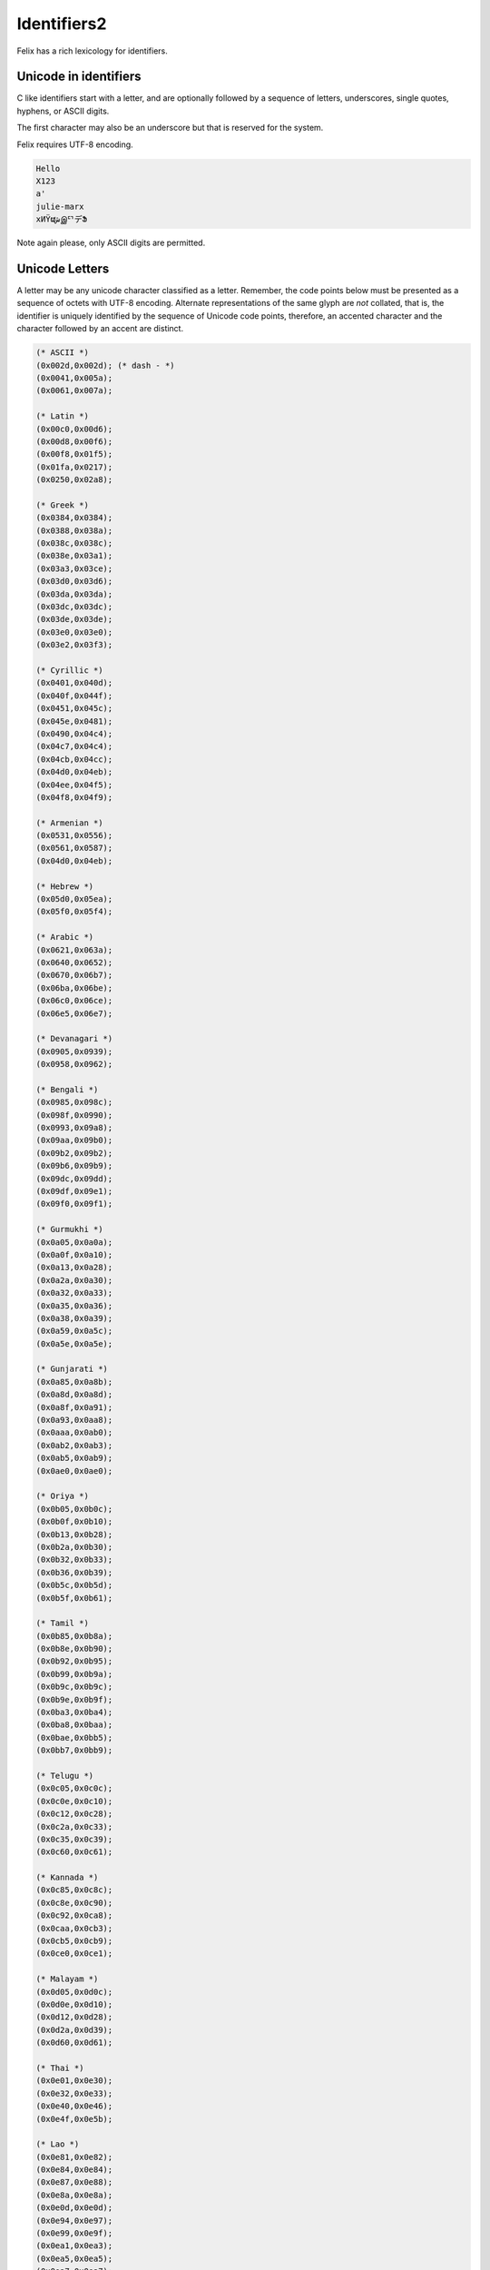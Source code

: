 
Identifiers2
============

Felix has a rich lexicology for identifiers.

Unicode in identifiers
----------------------

C like identifiers start with a letter, and are optionally
followed by a sequence of letters, underscores, single quotes,
hyphens, or ASCII digits. 

The first character may also be an underscore
but that is reserved for the system. 

Felix requires UTF-8 encoding.

.. code-block:: felix

    Hello
    X123
    a'
    julie-marx
    xИΫຜشஇᄗデՖ

Note again please, only ASCII digits are permitted.

Unicode Letters
---------------

A letter may be any unicode character classified as a letter.
Remember, the code points below must be presented as a sequence
of octets with UTF-8 encoding. Alternate representations of the
same glyph are *not* collated, that is, the identifier is
uniquely identified by the sequence of Unicode code points,
therefore, an accented character and the character followed
by an accent are distinct.

.. code-block:: ocaml

  (* ASCII *)
  (0x002d,0x002d); (* dash - *)
  (0x0041,0x005a);
  (0x0061,0x007a);

  (* Latin *)
  (0x00c0,0x00d6);
  (0x00d8,0x00f6);
  (0x00f8,0x01f5);
  (0x01fa,0x0217);
  (0x0250,0x02a8);

  (* Greek *)
  (0x0384,0x0384);
  (0x0388,0x038a);
  (0x038c,0x038c);
  (0x038e,0x03a1);
  (0x03a3,0x03ce);
  (0x03d0,0x03d6);
  (0x03da,0x03da);
  (0x03dc,0x03dc);
  (0x03de,0x03de);
  (0x03e0,0x03e0);
  (0x03e2,0x03f3);

  (* Cyrillic *)
  (0x0401,0x040d);
  (0x040f,0x044f);
  (0x0451,0x045c);
  (0x045e,0x0481);
  (0x0490,0x04c4);
  (0x04c7,0x04c4);
  (0x04cb,0x04cc);
  (0x04d0,0x04eb);
  (0x04ee,0x04f5);
  (0x04f8,0x04f9);

  (* Armenian *)
  (0x0531,0x0556);
  (0x0561,0x0587);
  (0x04d0,0x04eb);

  (* Hebrew *)
  (0x05d0,0x05ea);
  (0x05f0,0x05f4);

  (* Arabic *)
  (0x0621,0x063a);
  (0x0640,0x0652);
  (0x0670,0x06b7);
  (0x06ba,0x06be);
  (0x06c0,0x06ce);
  (0x06e5,0x06e7);

  (* Devanagari *)
  (0x0905,0x0939);
  (0x0958,0x0962);

  (* Bengali *)
  (0x0985,0x098c);
  (0x098f,0x0990);
  (0x0993,0x09a8);
  (0x09aa,0x09b0);
  (0x09b2,0x09b2);
  (0x09b6,0x09b9);
  (0x09dc,0x09dd);
  (0x09df,0x09e1);
  (0x09f0,0x09f1);

  (* Gurmukhi *)
  (0x0a05,0x0a0a);
  (0x0a0f,0x0a10);
  (0x0a13,0x0a28);
  (0x0a2a,0x0a30);
  (0x0a32,0x0a33);
  (0x0a35,0x0a36);
  (0x0a38,0x0a39);
  (0x0a59,0x0a5c);
  (0x0a5e,0x0a5e);

  (* Gunjarati *)
  (0x0a85,0x0a8b);
  (0x0a8d,0x0a8d);
  (0x0a8f,0x0a91);
  (0x0a93,0x0aa8);
  (0x0aaa,0x0ab0);
  (0x0ab2,0x0ab3);
  (0x0ab5,0x0ab9);
  (0x0ae0,0x0ae0);

  (* Oriya *)
  (0x0b05,0x0b0c);
  (0x0b0f,0x0b10);
  (0x0b13,0x0b28);
  (0x0b2a,0x0b30);
  (0x0b32,0x0b33);
  (0x0b36,0x0b39);
  (0x0b5c,0x0b5d);
  (0x0b5f,0x0b61);

  (* Tamil *)
  (0x0b85,0x0b8a);
  (0x0b8e,0x0b90);
  (0x0b92,0x0b95);
  (0x0b99,0x0b9a);
  (0x0b9c,0x0b9c);
  (0x0b9e,0x0b9f);
  (0x0ba3,0x0ba4);
  (0x0ba8,0x0baa);
  (0x0bae,0x0bb5);
  (0x0bb7,0x0bb9);

  (* Telugu *)
  (0x0c05,0x0c0c);
  (0x0c0e,0x0c10);
  (0x0c12,0x0c28);
  (0x0c2a,0x0c33);
  (0x0c35,0x0c39);
  (0x0c60,0x0c61);

  (* Kannada *)
  (0x0c85,0x0c8c);
  (0x0c8e,0x0c90);
  (0x0c92,0x0ca8);
  (0x0caa,0x0cb3);
  (0x0cb5,0x0cb9);
  (0x0ce0,0x0ce1);

  (* Malayam *)
  (0x0d05,0x0d0c);
  (0x0d0e,0x0d10);
  (0x0d12,0x0d28);
  (0x0d2a,0x0d39);
  (0x0d60,0x0d61);

  (* Thai *)
  (0x0e01,0x0e30);
  (0x0e32,0x0e33);
  (0x0e40,0x0e46);
  (0x0e4f,0x0e5b);

  (* Lao *)
  (0x0e81,0x0e82);
  (0x0e84,0x0e84);
  (0x0e87,0x0e88);
  (0x0e8a,0x0e8a);
  (0x0e0d,0x0e0d);
  (0x0e94,0x0e97);
  (0x0e99,0x0e9f);
  (0x0ea1,0x0ea3);
  (0x0ea5,0x0ea5);
  (0x0ea7,0x0ea7);
  (0x0eaa,0x0eab);
  (0x0ead,0x0eb0);
  (0x0eb2,0x0eb3);
  (0x0ebd,0x0ebd);
  (0x0ec0,0x0ec4);
  (0x0ec6,0x0ec6);

  (* Georgian *)
  (0x10a0,0x10c5);
  (0x10d0,0x10f6);

  (* Hangul Jamo *)
  (0x1100,0x1159);
  (0x1161,0x11a2);
  (0x11a8,0x11f9);
  (0x11d0,0x11f6);

  (* Latin extensions *)
  (0x1e00,0x1e9a);
  (0x1ea0,0x1ef9);

  (* Greek extended *)
  (0x1f00,0x1f15);
  (0x1f18,0x1f1d);
  (0x1f20,0x1f45);
  (0x1f48,0x1f4d);
  (0x1f50,0x1f57);
  (0x1f59,0x1f59);
  (0x1f5b,0x1f5b);
  (0x1f5d,0x1f5d);
  (0x1f5f,0x1f7d);
  (0x1f80,0x1fb4);
  (0x1fb6,0x1fbc);
  (0x1fc2,0x1fc4);
  (0x1fc6,0x1fcc);
  (0x1fd0,0x1fd3);
  (0x1fd6,0x1fdb);
  (0x1fe0,0x1fec);
  (0x1ff2,0x1ff4);
  (0x1ff6,0x1ffc);


  (* Hiragana *)
  (0x3041,0x3094);
  (0x309b,0x309e);

  (* Katakana *)
  (0x30a1,0x30fe);

  (* Bopmofo *)
  (0x3105,0x312c);

  (* CJK Unified Ideographs *)
  (0x4e00,0x9fa5);

  (* CJK Compatibility Ideographs *)
  (0xf900,0xfa2d);

  (* Arabic Presentation Forms *)
  (0xfb1f,0xfb36);
  (0xfb38,0xfb3c);
  (0xfb3e,0xfb3e);
  (0xfb40,0xfb41);
  (0xfb42,0xfb44);
  (0xfb46,0xfbb1);
  (0xfbd3,0xfd35);

  (* Arabic Presentation Forms-A *)
  (0xfd50,0xfd85);
  (0xfd92,0xfbc7);
  (0xfdf0,0xfdfb);

  (* Arabic Presentation Forms-B *)
  (0xfe70,0xfe72);
  (0xfe74,0xfe74);
  (0xfe76,0xfefc);

  (* Half width and Fullwidth Forms *)
  (0xff21,0xff3a);
  (0xff41,0xff5a);
  (0xff66,0xffbe);
  (0xffc2,0xffc7);
  (0xffca,0xffcf);
  (0xffd2,0xffd7);
  (0xffd2,0xffd7);
  (0xffda,0xffdc)

Unicode Escapes
---------------

A unicode escape may be used in an identifier.
It consists of a slosh `\u` followed by exactly 4 hex digits,
or a `\U` followed by exactly 8 hex digits. The encoded
value is converted to a single unicode code point. For example
in this code:

.. code-block:: felix

    var a\u0041b = 1;
    println$ aAb;

two ways of spelling the same idenifier `aAb` are shown.


Tex Identifiers
---------------

A leading slosh followed by a nonempty sequence of ASCII letters
is recognised as an identifer. With suitable output
machinery, the corresponding AmSTeX symbol should display
if there is one.

.. code-block:: felix

    \alpha

displays as

.. code-block:: xfelix

    \alpha

No space is required after a TeX identifier. Therefore

.. code-block:: felix

    \alpha2

encodes the symbol \alpha followed by the integer 2.

Note, the Unicode escapes `\\u0041` is the identifier `A`,
not the TeX identifier `\\u` followed by integer 41.
Unicode escapes take precedence over TeX identifiers.
This also means, however, that `\\u004` will be lexed
in an expression as TeX identifier `\\u` followed by integer 4,
it is not a valid identifier.

Special Identifiers
-------------------

Felix also allows certain special sequences to be considered
as identifiers. Recognition may be context dependent.
The symbols `+`, `-`, `*`, `/`, `%`, `^`, `~`, `\\&`, `\\|, `\\^`,
and
`<`, `<=`,`==`,`!=`,`>=`,`>`,
and
`+=`, `-=`, `*=`, `/=`, `%=`, `&=`, `|=`, `^=`, 
`<<=`, `>>=`,
may be used as an identifer when an identifier
is required.

Special Encoding
----------------

Any sequence of unicode characters with ordinal above 0x20
can be used in any context
as an identifier with the special form `n"chars"` where
chars can be any characters above 0x20 (space) recognised
by Unicode.

.. code-block:: felix

    begin
      var /= = "1";
      println$ n"/=";
    end

The special encoding is required in a context such as an expression
where the parser would recognise a sequence of characters as
an operator rather than an identifier. The special encoding 
enforces the recognition as an identifier.

